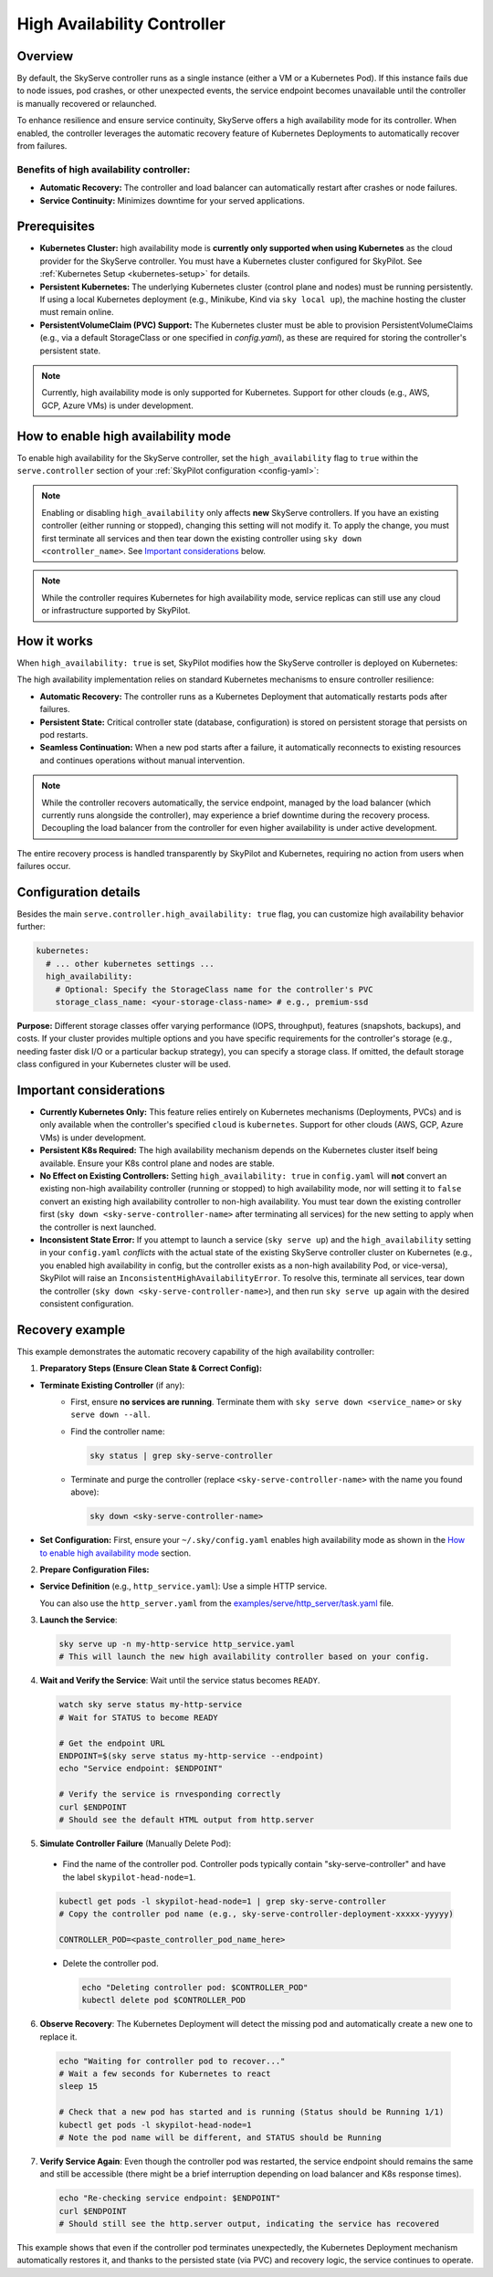 .. _skyserve-high-availability-controller:

=========================================
High Availability Controller
=========================================

Overview
--------
By default, the SkyServe controller runs as a single instance (either a VM or a Kubernetes Pod). If this instance fails due to node issues, pod crashes, or other unexpected events, the service endpoint becomes unavailable until the controller is manually recovered or relaunched.

To enhance resilience and ensure service continuity, SkyServe offers a high availability mode for its controller. When enabled, the controller leverages the automatic recovery feature of Kubernetes Deployments to automatically recover from failures.

Benefits of high availability controller:
~~~~~~~~~~~~~~~~~~~~~~~~~~~~~~~~~~~~~~~~~~
* **Automatic Recovery:** The controller and load balancer can automatically restart after crashes or node failures.
* **Service Continuity:** Minimizes downtime for your served applications.

Prerequisites
-------------
* **Kubernetes Cluster:** high availability mode is **currently only supported when using Kubernetes** as the cloud provider for the SkyServe controller. You must have a Kubernetes cluster configured for SkyPilot. See :ref:`Kubernetes Setup <kubernetes-setup>` for details.
* **Persistent Kubernetes:** The underlying Kubernetes cluster (control plane and nodes) must be running persistently. If using a local Kubernetes deployment (e.g., Minikube, Kind via ``sky local up``), the machine hosting the cluster must remain online.
* **PersistentVolumeClaim (PVC) Support:** The Kubernetes cluster must be able to provision PersistentVolumeClaims (e.g., via a default StorageClass or one specified in `config.yaml`), as these are required for storing the controller's persistent state.

.. note::
    Currently, high availability mode is only supported for Kubernetes. Support for other clouds (e.g., AWS, GCP, Azure VMs) is under development.

How to enable high availability mode
-------------------------------------
To enable high availability for the SkyServe controller, set the ``high_availability`` flag to ``true`` within the ``serve.controller`` section of your :ref:`SkyPilot configuration <config-yaml>`:

.. code-block:: yaml
    :emphasize-lines: 8,11

    serve:
      # NOTE: these settings only take effect for a *new* SkyServe controller,
      # not if you have an existing one (even if stopped).
      controller:
        # --- Controller Resources ---
        # Optional: Specify resources like cloud, region, cpus, disk_size
        resources:
          cloud: kubernetes  # High availability mode requires Kubernetes
          # region: <your-k8s-region> # Optional
          cpus: 2+           # Optional, example value
          # disk_size: 100     # Optional, example value (affects PVC size in high availability mode)

        # --- Enable high availability ---
        high_availability: true

.. note::
    Enabling or disabling ``high_availability`` only affects **new** SkyServe controllers. If you have an existing controller (either running or stopped), changing this setting will not modify it. To apply the change, you must first terminate all services and then tear down the existing controller using ``sky down <controller_name>``. See `Important considerations`_ below.

.. note::
    While the controller requires Kubernetes for high availability mode, service replicas can still use any cloud or infrastructure supported by SkyPilot.

How it works
------------
When ``high_availability: true`` is set, SkyPilot modifies how the SkyServe controller is deployed on Kubernetes:

The high availability implementation relies on standard Kubernetes mechanisms to ensure controller resilience:

* **Automatic Recovery:** The controller runs as a Kubernetes Deployment that automatically restarts pods after failures.
* **Persistent State:** Critical controller state (database, configuration) is stored on persistent storage that persists on pod restarts.
* **Seamless Continuation:** When a new pod starts after a failure, it automatically reconnects to existing resources and continues operations without manual intervention.

.. note::
    While the controller recovers automatically, the service endpoint, managed by the load balancer (which currently runs alongside the controller), may experience a brief downtime during the recovery process. Decoupling the load balancer from the controller for even higher availability is under active development.

The entire recovery process is handled transparently by SkyPilot and Kubernetes, requiring no action from users when failures occur.

Configuration details
---------------------
Besides the main ``serve.controller.high_availability: true`` flag, you can customize high availability behavior further:

.. raw:: html

   <ul>
   <li><strong>Controller Resources (<code>serve.controller.resources</code>):</strong> As usual, you can specify <code>cloud</code> (must be Kubernetes), <code>region</code>, <code>cpus</code>, etc. The <code>disk_size</code> here directly determines the size of the PersistentVolumeClaim created for the high availability controller.</li>
   <li><strong>Kubernetes Storage Class (<code>kubernetes.high_availability.storage_class_name</code> - Optional):</strong> If your Kubernetes cluster has specific storage classes defined (e.g., for different performance tiers like SSD vs HDD, or specific features like backup), you can specify which one to use for the controller's PVC. This is configured under the <code>kubernetes</code> section in <code>config.yaml</code>:</li>
   </ul>

.. code-block:: yaml

    kubernetes:
      # ... other kubernetes settings ...
      high_availability:
        # Optional: Specify the StorageClass name for the controller's PVC
        storage_class_name: <your-storage-class-name> # e.g., premium-ssd

**Purpose:** Different storage classes offer varying performance (IOPS, throughput), features (snapshots, backups), and costs. If your cluster provides multiple options and you have specific requirements for the controller's storage (e.g., needing faster disk I/O or a particular backup strategy), you can specify a storage class. If omitted, the default storage class configured in your Kubernetes cluster will be used.

Important considerations
------------------------
* **Currently Kubernetes Only:** This feature relies entirely on Kubernetes mechanisms (Deployments, PVCs) and is only available when the controller's specified ``cloud`` is ``kubernetes``. Support for other clouds (AWS, GCP, Azure VMs) is under development.
* **Persistent K8s Required:** The high availability mechanism depends on the Kubernetes cluster itself being available. Ensure your K8s control plane and nodes are stable.
* **No Effect on Existing Controllers:** Setting ``high_availability: true`` in ``config.yaml`` will **not** convert an existing non-high availability controller (running or stopped) to high availability mode, nor will setting it to ``false`` convert an existing high availability controller to non-high availability. You must tear down the existing controller first (``sky down <sky-serve-controller-name>`` after terminating all services) for the new setting to apply when the controller is next launched.
* **Inconsistent State Error:** If you attempt to launch a service (``sky serve up``) and the ``high_availability`` setting in your ``config.yaml`` *conflicts* with the actual state of the existing SkyServe controller cluster on Kubernetes (e.g., you enabled high availability in config, but the controller exists as a non-high availability Pod, or vice-versa), SkyPilot will raise an ``InconsistentHighAvailabilityError``. To resolve this, terminate all services, tear down the controller (``sky down <sky-serve-controller-name>``), and then run ``sky serve up`` again with the desired consistent configuration.

Recovery example
----------------
This example demonstrates the automatic recovery capability of the high availability controller:

1. **Preparatory Steps (Ensure Clean State & Correct Config):**

* **Terminate Existing Controller** (if any):
    * First, ensure **no services are running**. Terminate them with ``sky serve down <service_name>`` or ``sky serve down --all``.
    * Find the controller name:

      .. code-block:: bash

          sky status | grep sky-serve-controller

    * Terminate and purge the controller (replace ``<sky-serve-controller-name>`` with the name you found above):

      .. code-block:: bash

          sky down <sky-serve-controller-name>

* **Set Configuration:** First, ensure your ``~/.sky/config.yaml`` enables high availability mode as shown in the `How to enable high availability mode`_ section.

  .. code-block:: yaml
      :caption: ~/.sky/config.yaml (relevant part)

      serve:
        controller:
          resources:
            cloud: kubernetes
          high_availability: true

2. **Prepare Configuration Files:**

* **Service Definition** (e.g., ``http_service.yaml``): Use a simple HTTP service.

  .. code-block:: yaml
    :caption: http_service.yaml

    service:
      readiness_probe: / # Default path for http.server
      replicas: 1

    resources:
      ports: 8080
      cpus: 1 # Minimal resources

    run: python3 -m http.server 8080 --bind 0.0.0.0

  You can also use the ``http_server.yaml`` from the `examples/serve/http_server/task.yaml <https://github.com/skypilot-ai/skypilot/blob/main/examples/serve/http_server/task.yaml>`_ file.

3. **Launch the Service**:

  .. code-block:: bash

      sky serve up -n my-http-service http_service.yaml
      # This will launch the new high availability controller based on your config.

4. **Wait and Verify the Service**: Wait until the service status becomes ``READY``.

  .. code-block:: bash

      watch sky serve status my-http-service
      # Wait for STATUS to become READY

      # Get the endpoint URL
      ENDPOINT=$(sky serve status my-http-service --endpoint)
      echo "Service endpoint: $ENDPOINT"

      # Verify the service is rnvesponding correctly
      curl $ENDPOINT
      # Should see the default HTML output from http.server

5. **Simulate Controller Failure** (Manually Delete Pod):
    
  * Find the name of the controller pod. Controller pods typically contain "sky-serve-controller" and have the label ``skypilot-head-node=1``.

  .. code-block:: bash

      kubectl get pods -l skypilot-head-node=1 | grep sky-serve-controller
      # Copy the controller pod name (e.g., sky-serve-controller-deployment-xxxxx-yyyyy)

      CONTROLLER_POD=<paste_controller_pod_name_here>

  * Delete the controller pod.

    .. code-block:: bash

        echo "Deleting controller pod: $CONTROLLER_POD"
        kubectl delete pod $CONTROLLER_POD

6. **Observe Recovery**: The Kubernetes Deployment will detect the missing pod and automatically create a new one to replace it.

  .. code-block:: bash

      echo "Waiting for controller pod to recover..."
      # Wait a few seconds for Kubernetes to react
      sleep 15

      # Check that a new pod has started and is running (Status should be Running 1/1)
      kubectl get pods -l skypilot-head-node=1
      # Note the pod name will be different, and STATUS should be Running

7.  **Verify Service Again**: Even though the controller pod was restarted, the service endpoint should remains the same and still be accessible (there might be a brief interruption depending on load balancer and K8s response times).

    .. code-block:: bash

        echo "Re-checking service endpoint: $ENDPOINT"
        curl $ENDPOINT
        # Should still see the http.server output, indicating the service has recovered

This example shows that even if the controller pod terminates unexpectedly, the Kubernetes Deployment mechanism automatically restores it, and thanks to the persisted state (via PVC) and recovery logic, the service continues to operate.